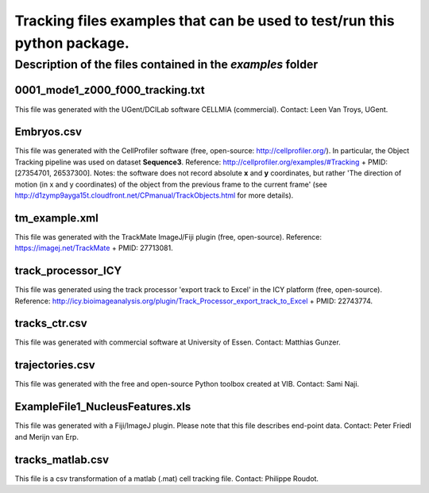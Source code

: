 Tracking files examples that can be used to test/run this python package.
**************************************************************************

Description of the files contained in the *examples* folder
------------------------------------------------------------


0001_mode1_z000_f000_tracking.txt
+++++++++++++++++++++++++++++++++
This file was generated with the UGent/DCILab software CELLMIA (commercial).
Contact: Leen Van Troys, UGent.

Embryos.csv
+++++++++++++++++++++++++++++++++
This file was generated with the CellProfiler software (free, open-source: http://cellprofiler.org/).
In particular, the Object Tracking pipeline was used on dataset **Sequence3**.
Reference: http://cellprofiler.org/examples/#Tracking + PMID: [27354701, 26537300].
Notes: the software does not record absolute **x** and **y** coordinates, but rather 'The direction of motion (in x and y coordinates) of the object from the previous frame to the current frame' (see http://d1zymp9ayga15t.cloudfront.net/CPmanual/TrackObjects.html for more details).

tm_example.xml
+++++++++++++++++++++++++++++++++
This file was generated with the TrackMate ImageJ/Fiji plugin (free, open-source). Reference: https://imagej.net/TrackMate + PMID: 27713081.

track_processor_ICY
+++++++++++++++++++++++++++++++++
This file was generated using the track processor 'export track to Excel' in the ICY platform (free, open-source).
Reference: http://icy.bioimageanalysis.org/plugin/Track_Processor_export_track_to_Excel + PMID: 22743774.

tracks_ctr.csv
+++++++++++++++++++++++++++++++++
This file was generated with commercial software at University of Essen. Contact: Matthias Gunzer.

trajectories.csv
+++++++++++++++++++++++++++++++++
This file was generated with the free and open-source Python toolbox created at VIB. Contact: Sami Naji.

ExampleFile1_NucleusFeatures.xls
++++++++++++++++++++++++++++++++
This file was generated with a Fiji/ImageJ plugin. Please note that this file describes end-point data. Contact: Peter Friedl and Merijn van Erp.

tracks_matlab.csv
++++++++++++++++++++++++++++++++
This file is a csv transformation of a matlab (.mat) cell tracking file. Contact: Philippe Roudot.
